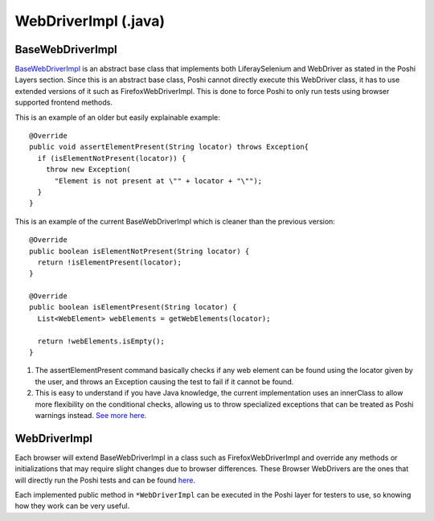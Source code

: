 WebDriverImpl (.java)
=====================

BaseWebDriverImpl
------------------
`BaseWebDriverImpl`_ is an abstract base class that implements both LiferaySelenium and WebDriver as stated in the Poshi Layers section. Since this is an abstract base class, Poshi cannot directly execute this WebDriver class, it has to use extended versions of it such as FirefoxWebDriverImpl. This is done to force Poshi to only run tests using browser supported frontend methods.

This is an example of an older but easily explainable example:
::
    @Override
    public void assertElementPresent(String locator) throws Exception{
      if (isElementNotPresent(locator)) {
        throw new Exception(
          "Element is not present at \"" + locator + "\"");
      }
    }

This is an example of the current BaseWebDriverImpl which is cleaner than the previous version:
::
  @Override
  public boolean isElementNotPresent(String locator) {
    return !isElementPresent(locator);
  }

  @Override
  public boolean isElementPresent(String locator) {
    List<WebElement> webElements = getWebElements(locator);

    return !webElements.isEmpty();
  }

#. The assertElementPresent command basically checks if any web element can be found using the locator given by the user, and throws an Exception causing the test to fail if it cannot be found.
#. This is easy to understand if you have Java knowledge, the current implementation uses an innerClass to allow more flexibility on the conditional checks, allowing us to throw specialized exceptions that can be treated as Poshi warnings instead. `See more here`_.

WebDriverImpl
--------------
Each browser will extend BaseWebDriverImpl in a class such as FirefoxWebDriverImpl and override any methods or initializations that may require slight changes due to browser differences. These Browser WebDrivers are the ones that will directly run the Poshi tests and can be found `here`_.

Each implemented public method in ``*WebDriverImpl`` can be executed in the Poshi layer for testers to use, so knowing how they work can be very useful.


.. _`BaseWebDriverImpl`: https://github.com/liferay/com-liferay-poshi-runner/blob/master/poshi-runner/src/main/java/com/liferay/poshi/runner/selenium/BaseWebDriverImpl.java
.. _`See more here`: https://github.com/liferay/com-liferay-poshi-runner/blob/master/poshi-runner/src/main/java/com/liferay/poshi/runner/selenium/BaseWebDriverImpl.java
.. _`here`: https://github.com/liferay/com-liferay-poshi-runner/tree/master/poshi-runner/src/main/java/com/liferay/poshi/runner/selenium
